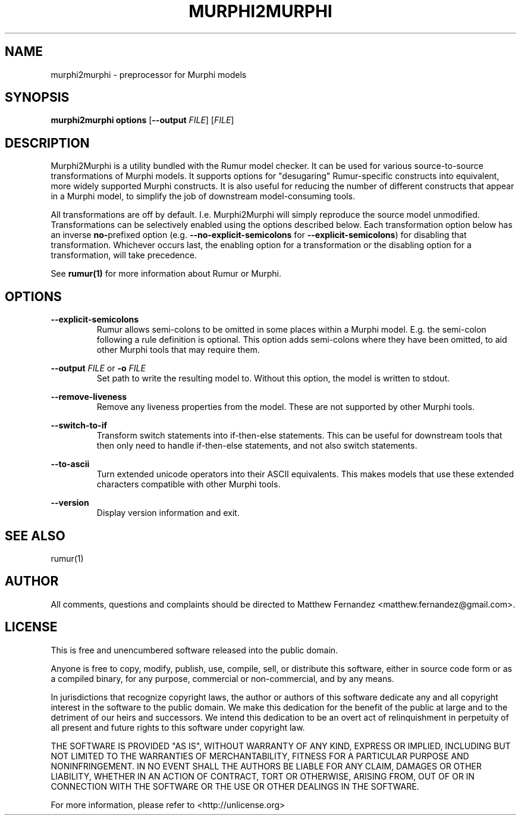 .TH MURPHI2MURPHI 1
.SH NAME
murphi2murphi \- preprocessor for Murphi models
.SH SYNOPSIS
.B \fBmurphi2murphi\fR \fBoptions\fR [\fB--output\fR \fIFILE\fR] [\fIFILE\fR]
.SH DESCRIPTION
Murphi2Murphi is a utility bundled with the Rumur model checker. It can be used
for various source-to-source transformations of Murphi models. It supports
options for "desugaring" Rumur-specific constructs into equivalent, more widely
supported Murphi constructs. It is also useful for reducing the number of
different constructs that appear in a Murphi model, to simplify the job of
downstream model-consuming tools.
.PP
All transformations are off by default. I.e. Murphi2Murphi will simply reproduce
the source model unmodified. Transformations can be selectively enabled using
the options described below. Each transformation option below has an inverse
\fBno-\fRprefixed option (e.g. \fB--no-explicit-semicolons\fR for
\fB--explicit-semicolons\fR) for disabling that transformation. Whichever occurs
last, the enabling option for a transformation or the disabling option for a
transformation, will take precedence.
.PP
See
.BR rumur(1)
for more information about Rumur or Murphi.
.SH OPTIONS
\fB--explicit-semicolons\fR
.RS
Rumur allows semi-colons to be omitted in some places within a Murphi model.
E.g. the semi-colon following a rule definition is optional. This option adds
semi-colons where they have been omitted, to aid other Murphi tools that may
require them.
.RE
.PP
\fB--output\fR \fIFILE\fR or \fB-o\fR \fIFILE\fR
.RS
Set path to write the resulting model to. Without this option, the model is
written to stdout.
.RE
.PP
\fB--remove-liveness\fR
.RS
Remove any liveness properties from the model. These are not supported by other
Murphi tools.
.RE
.PP
\fB--switch-to-if\fR
.RS
Transform switch statements into if-then-else statements. This can be useful for
downstream tools that then only need to handle if-then-else statements, and not
also switch statements.
.RE
.PP
\fB--to-ascii\fR
.RS
Turn extended unicode operators into their ASCII equivalents. This makes models
that use these extended characters compatible with other Murphi tools.
.RE
.PP
\fB--version\fR
.RS
Display version information and exit.
.RE
.SH SEE ALSO
rumur(1)
.SH AUTHOR
All comments, questions and complaints should be directed to Matthew Fernandez
<matthew.fernandez@gmail.com>.
.SH LICENSE
This is free and unencumbered software released into the public domain.

Anyone is free to copy, modify, publish, use, compile, sell, or
distribute this software, either in source code form or as a compiled
binary, for any purpose, commercial or non-commercial, and by any
means.

In jurisdictions that recognize copyright laws, the author or authors
of this software dedicate any and all copyright interest in the
software to the public domain. We make this dedication for the benefit
of the public at large and to the detriment of our heirs and
successors. We intend this dedication to be an overt act of
relinquishment in perpetuity of all present and future rights to this
software under copyright law.

THE SOFTWARE IS PROVIDED "AS IS", WITHOUT WARRANTY OF ANY KIND,
EXPRESS OR IMPLIED, INCLUDING BUT NOT LIMITED TO THE WARRANTIES OF
MERCHANTABILITY, FITNESS FOR A PARTICULAR PURPOSE AND NONINFRINGEMENT.
IN NO EVENT SHALL THE AUTHORS BE LIABLE FOR ANY CLAIM, DAMAGES OR
OTHER LIABILITY, WHETHER IN AN ACTION OF CONTRACT, TORT OR OTHERWISE,
ARISING FROM, OUT OF OR IN CONNECTION WITH THE SOFTWARE OR THE USE OR
OTHER DEALINGS IN THE SOFTWARE.

For more information, please refer to <http://unlicense.org>

